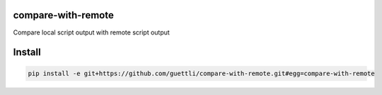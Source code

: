 compare-with-remote
---------------------

Compare local script output with remote script output

Install
-------

.. code-block:: shell

    pip install -e git+https://github.com/guettli/compare-with-remote.git#egg=compare-with-remote
